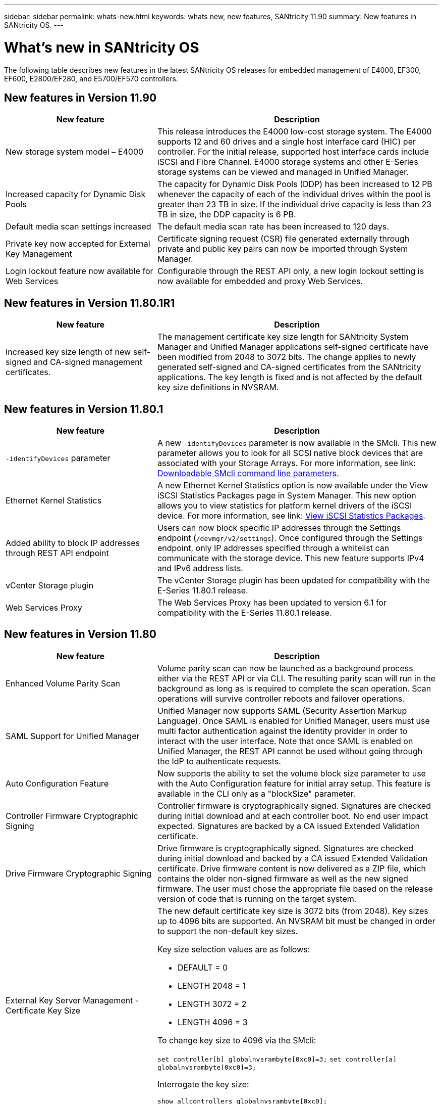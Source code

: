 ---
sidebar: sidebar
permalink: whats-new.html
keywords: whats new, new features, SANtricity 11.90
summary: New features in SANtricity OS.
---

= What's new in SANtricity OS
:experimental:
:icons: font
:imagesdir: ./media/

[.lead]
The following table describes new features in the latest SANtricity OS releases for embedded management of E4000, EF300, EF600, E2800/EF280, and E5700/EF570 controllers.

== New features in Version 11.90

[cols="35h,~",options="header"]
|===
|New feature |Description

a|New storage system model – E4000
a|This release introduces the E4000 low-cost storage system. The E4000 supports 12 and 60 drives and a single host interface card (HIC) per controller. For the initial release, supported host interface cards include iSCSI and Fibre Channel. E4000 storage systems and other E-Series storage systems can be viewed and managed in Unified Manager.

a|Increased capacity for Dynamic Disk Pools 
a|The capacity for Dynamic Disk Pools (DDP) has been increased to 12 PB whenever the capacity of each of the individual drives within the pool is greater than 23 TB in size. If the individual drive capacity is less than 23 TB in size, the DDP capacity is 6 PB.

a|Default media scan settings increased
a|The default media scan rate has been increased to 120 days.

a|Private key now accepted for External Key Management 
a|Certificate signing request (CSR) file generated externally through private and public key pairs can now be imported through System Manager.

a|Login lockout feature now available for Web Services  
a|Configurable through the REST API only, a new login lockout setting is now available for embedded and proxy Web Services.
|===

== New features in Version 11.80.1R1

[cols="35h,~",options="header"]
|===
|New feature |Description
a|Increased key size length of new self-signed and CA-signed management certificates.
a|The management certificate key size length for SANtricity System Manager and Unified Manager applications self-signed certificate have been modified from 2048 to 3072 bits. The change applies to newly generated self-signed and CA-signed certificates from the SANtricity applications. The key length is fixed and is not affected by the default key size definitions in NVSRAM. 

|===

== New features in Version 11.80.1

[cols="35h,~",options="header"]
|===
|New feature |Description
a|`-identifyDevices` parameter
a|A new `-identifyDevices` parameter is now available in the SMcli. This new parameter allows you to look for all SCSI native block devices that are associated with your Storage Arrays. For more information, see link: https://docs.netapp.com/us-en/e-series-cli/get-started/downloadable-smcli-parameters.html#identify-Devices[Downloadable SMcli command line parameters^].

a|Ethernet Kernel Statistics 
a|A new Ethernet Kernel Statistics option is now available under the View iSCSI Statistics Packages page in System Manager. This new option allows you to view statistics for platform kernel drivers of the iSCSI device. For more information, see link: https://docs.netapp.com/us-en/e-series-santricity/sm-support/view-iscsi-statistics-packages-support.html[View iSCSI Statistics Packages^].

a|Added ability to block IP addresses through REST API endpoint
a|Users can now block specific IP addresses through the Settings endpoint (`/devmgr/v2/settings`). Once configured through the Settings endpoint, only IP addresses specified through a whitelist can communicate with the storage device. This new feature supports IPv4 and IPv6 address lists.

a|vCenter Storage plugin
a|The vCenter Storage plugin has been updated for compatibility with the E-Series 11.80.1 release.

a|Web Services Proxy 
a|The Web Services Proxy has been updated to version 6.1 for compatibility with the E-Series 11.80.1 release.

|===

== New features in Version 11.80

[cols="35h,~",options="header"]
|===
|New feature |Description

a|Enhanced Volume Parity Scan
a|Volume parity scan can now be launched as a background process either via the REST API or via CLI. The resulting parity scan will run in the background as long as is required to complete the scan operation. Scan operations will survive controller reboots and failover operations.  

a|SAML Support for Unified Manager 
a|Unified Manager now supports SAML (Security Assertion Markup Language). Once SAML is enabled for Unified Manager, users must use multi factor authentication against the identity provider in order to interact with the user interface. Note that once SAML is enabled on Unified Manager, the REST API cannot be used without going through the IdP to authenticate requests.  

a|Auto Configuration Feature 
a|Now supports the ability to set the volume block size parameter to use with the Auto Configuration feature for initial array setup. This feature is available in the CLI only as a "blockSize" parameter.  

a|Controller Firmware Cryptographic Signing 
a|Controller firmware is cryptographically signed. Signatures are checked during initial download and at each controller boot. No end user impact expected. Signatures are backed by a CA issued Extended Validation certificate.  

a|Drive Firmware Cryptographic Signing 
a|Drive firmware is cryptographically signed. Signatures are checked during initial download and backed by a CA issued Extended Validation certificate. Drive firmware content is now delivered as a ZIP file, which contains the older non-signed firmware as well as the new signed firmware. The user must chose the appropriate file based on the release version of code that is running on the target system.  

a|External Key Server Management - Certificate Key Size 
a|The new default certificate key size is 3072 bits (from 2048). Key sizes up to 4096 bits are supported. An NVSRAM bit must be changed in order to support the non-default key sizes.  

Key size selection values are as follows:
 
* DEFAULT = 0
* LENGTH 2048 = 1
* LENGTH 3072 = 2
* LENGTH 4096 = 3
 
To change key size to 4096 via the SMcli:

`set controller[b] globalnvsrambyte[0xc0]=3;`
`set controller[a] globalnvsrambyte[0xc0]=3;`

Interrogate the key size: 

`show allcontrollers globalnvsrambyte[0xc0];`


a|Disk Pool Improvements
a|Disk pools created with controllers running 11.80 or above will be _Version 1_ pools as opposed to _Version 0_ pools. A downgrade operation is restricted when a _Version 1_ disk pool exists.
 
The version of a disk pool can be identified in the storage array profile.

a|System Manager and Unified Manager will not launch unless minimum browser requirements are met
a|A minimum version of the browser is required before either System Manager or Unified Manager will launch. 

The following are the minimum supported versions:

* Firefox minimum version 80 
* Chrome minimum version 89 
* Edge minimum version 90 
* Safari minimum version 14 

a|Support for FIPS 140-3 NVMe SSD drives 
a|Netapp certified FIPS 140-3 NVMe SSD drives are now supported. They will be correctly identified as such in the storage array profile and in System Manager.  

a|Support for SSD Read cache on EF300 and EF600
a|SSD Read cache is now supported on EF300 and EF600 controllers using HDD with a SAS expansion.  

a|Support for iSCSI and Fibre Channel asynchronous remote mirroring on EF300 and EF600
a|Asynchronous remote mirroring (ARVM) is now supported on EF300 and EF600 controllers with NVMe and SAS based volumes. 

a|Support EF300 and EF600 without drives on the base tray
a|EF300 and EF600 controller configurations without NVMe drives on the base tray is now supported. 

a|USB ports disabled for all platforms
a|USB ports are now disabled on all platforms. 

a|Increased SSD Read Cache maximum
a|SSD Read cache maximum increased from 5TB to 8TB.

a|Assign all flash read cache to a single volume in duplex configs
a|All SSD Read cache can now be assigned to the same volume on duplex systems whenever a single volume uses the entire SSD cache.

a|Drive serial number added to drive summary table of storage array profile
a|The drive serial number has been added to the drive summary table in the Storage Array profile.

a|Added dom0-misc-logs to daily ASUP
a|The dom0-misc logs for controller A and B have been added to the daily ASUPs.

a|Port 443 now used by default for application communicating with embedded web services
a|Port 443 is now used by the default when communicating with the embedded webserver. The  `-useLegacyTransferPort` CLI command has been added for those who instead want to use the legacy 8443 transfer port. For more information on the new -useLegacyTransferPort CLI command, see the https://docs.netapp.com/us-en/e-series-cli/whats-new.html[SANtricity CLI What's New].

a|Scan volume parity progress capability
a|The following CLI commands were implemented to support job-based volume parity scan operations:

* Start check volume parity
* Save check volume parity job errors
* Stop check volume parity job
* Show check volume parity job or jobs

For more information on the new job-based volume parity scan CLI commands, see the https://docs.netapp.com/us-en/e-series-cli/whats-new.html[SANtricity CLI What's New].

a|MFA Support for Unified Manager
a|Multi-factor authentication (MFA) support is now supported under Unified Manager.

a|Toggle icon for front-back hardware view
a|In the Hardware view of System Manager/Unified Manager, the following two tabs are now available to control the front and back view:

* Drives tab
* Controllers & Components tab

a|vCenter Storage plugin
a|The vCenter Storage plugin has been updated for compatibility with the E-Series 11.80 release.

a|Web Services Proxy 6.0
a|The Web Services Proxy has been updated to version 6.0 for compatibility with the E-Series 11.80 release.

a|Removed ASUP case creation flag for E-Series nominal and maximum temperature exceeded events
a|Case creation flag is now disabled for nominal and maximum temperature exceeded events requiring no action.

a|Priority case creation flag enabled for the 0x1209 Mel event
a|A case creation flag is now created for the `MEL_EV_DEGRADE_CHANNEL 0x1209` MEL event.

|===

